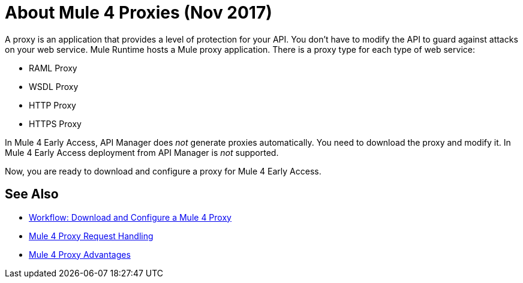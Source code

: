 = About Mule 4 Proxies (Nov 2017)

A proxy is an application that provides a level of protection for your API. You don't have to modify the API to guard against attacks on your web service. Mule Runtime hosts a Mule proxy application. There is a proxy type for each type of web service:

* RAML Proxy
* WSDL Proxy
* HTTP Proxy
* HTTPS Proxy

In Mule 4 Early Access, API Manager does _not_ generate proxies automatically. You need to download the proxy and modify it. In Mule 4 Early Access deployment from API Manager is _not_ supported. 

Now, you are ready to download and configure a proxy for Mule 4 Early Access.

== See Also

* link:/api-manager/workflow-download-configure-4-proxy[Workflow: Download and Configure a Mule 4 Proxy]
* link:/api-manager/wsdl-raml-http-proxy-reference[Mule 4 Proxy Request Handling]
* link:/api-manager/proxy-advantages[Mule 4 Proxy Advantages]





